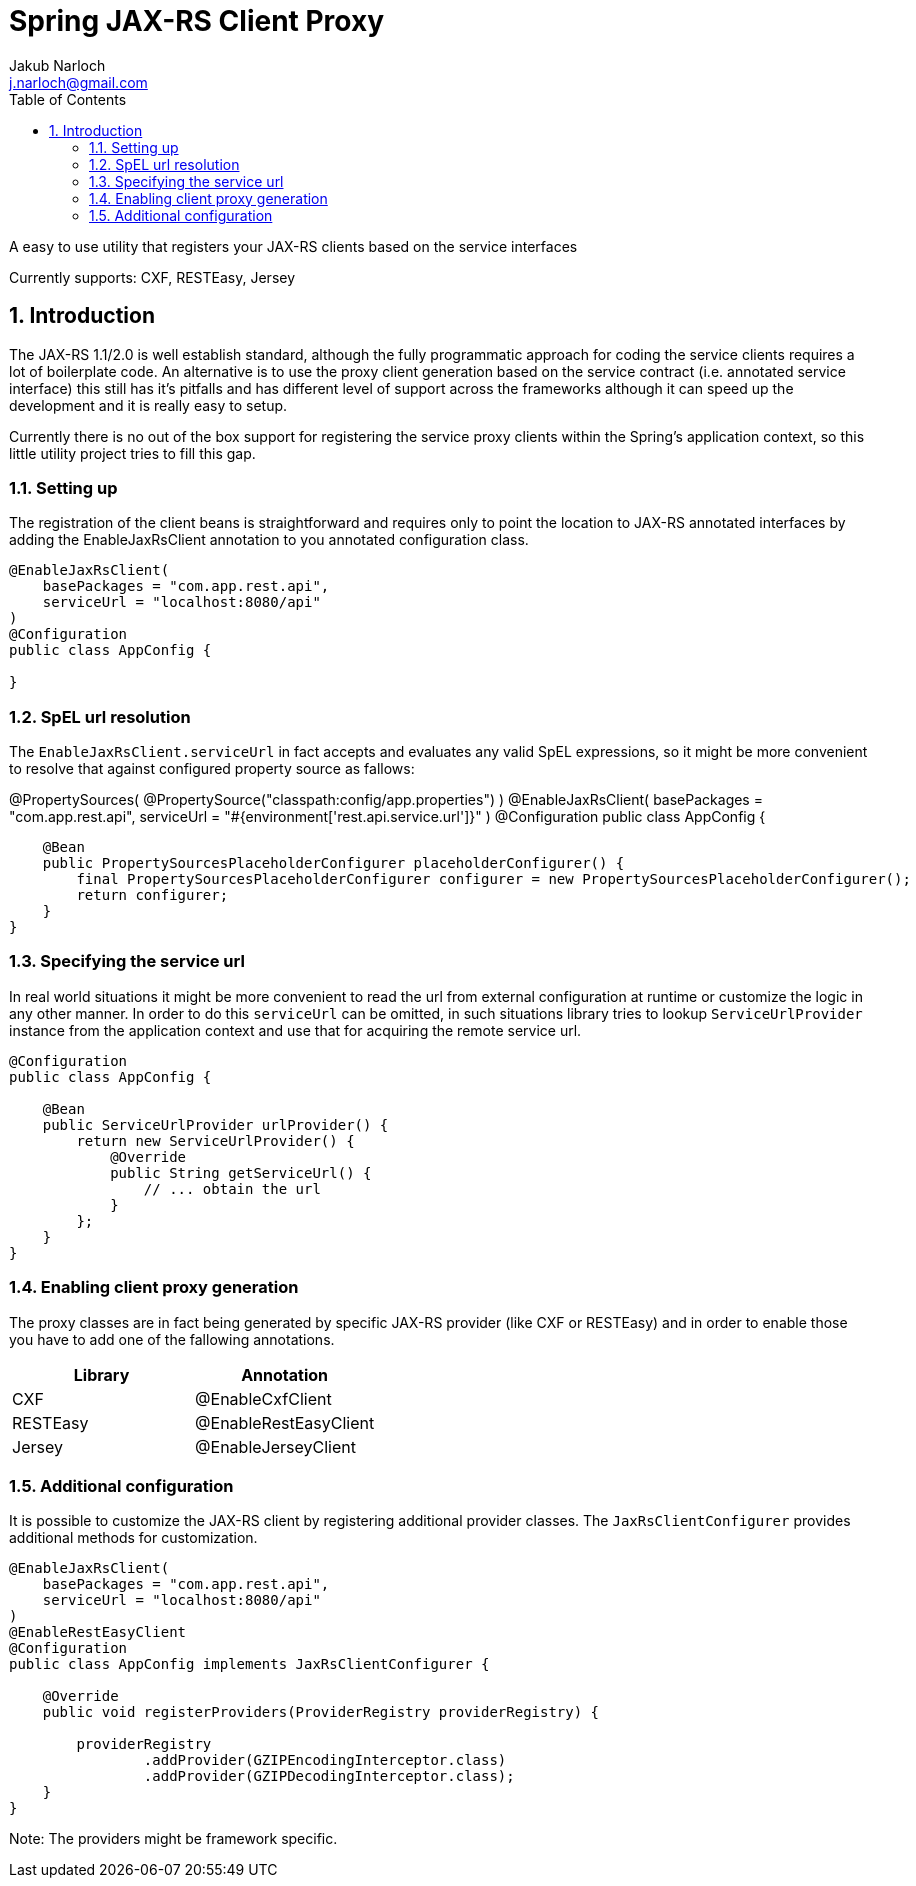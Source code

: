 = Spring JAX-RS Client Proxy
Jakub Narloch <j.narloch@gmail.com>
:toc: left
:sectnums:

A easy to use utility that registers your JAX-RS clients based on the service interfaces

Currently supports: CXF, RESTEasy, Jersey

== Introduction

The JAX-RS 1.1/2.0 is well establish standard, although the fully programmatic approach for coding the service clients
requires a lot of boilerplate code. An alternative is to use the proxy client generation based on the service contract
(i.e. annotated service interface) this still has it's pitfalls and has different level of support across the frameworks
although it can speed up the development and it is really easy to setup.

Currently there is no out of the box support for registering the service proxy clients within the Spring's application
context, so this little utility project tries to fill this gap.

=== Setting up

The registration of the client beans is straightforward and requires only to point the location to JAX-RS annotated
interfaces by adding the EnableJaxRsClient annotation to you annotated configuration class.

[source, java]
----

@EnableJaxRsClient(
    basePackages = "com.app.rest.api",
    serviceUrl = "localhost:8080/api"
)
@Configuration
public class AppConfig {

}

----

=== SpEL url resolution

The `EnableJaxRsClient.serviceUrl` in fact accepts and evaluates any valid SpEL expressions, so it might be more
convenient to resolve that against configured property source as fallows:

@PropertySources(
        @PropertySource("classpath:config/app.properties")
)
@EnableJaxRsClient(
    basePackages = "com.app.rest.api",
    serviceUrl = "#{environment['rest.api.service.url']}"
)
@Configuration
public class AppConfig {

    @Bean
    public PropertySourcesPlaceholderConfigurer placeholderConfigurer() {
        final PropertySourcesPlaceholderConfigurer configurer = new PropertySourcesPlaceholderConfigurer();
        return configurer;
    }
}

=== Specifying the service url

In real world situations it might be more convenient to read the url from external configuration at runtime or
customize the logic in any other manner. In order to do this `serviceUrl` can be omitted, in such situations
library tries to lookup `ServiceUrlProvider` instance from the application context and use that for acquiring
the remote service url.

[source, java]
----

@Configuration
public class AppConfig {

    @Bean
    public ServiceUrlProvider urlProvider() {
        return new ServiceUrlProvider() {
            @Override
            public String getServiceUrl() {
                // ... obtain the url
            }
        };
    }
}

----

=== Enabling client proxy generation

The proxy classes are in fact being generated by specific JAX-RS provider (like CXF or RESTEasy) and in order to enable
those you have to add one of the fallowing annotations.

[cols="2*", options="header"]
|===
| Library | Annotation
| CXF | @EnableCxfClient
| RESTEasy | @EnableRestEasyClient
| Jersey | @EnableJerseyClient

|===

=== Additional configuration

It is possible to customize the JAX-RS client by registering additional provider classes. The `JaxRsClientConfigurer`
provides additional methods for customization.

[source, java]
----

@EnableJaxRsClient(
    basePackages = "com.app.rest.api",
    serviceUrl = "localhost:8080/api"
)
@EnableRestEasyClient
@Configuration
public class AppConfig implements JaxRsClientConfigurer {

    @Override
    public void registerProviders(ProviderRegistry providerRegistry) {

        providerRegistry
                .addProvider(GZIPEncodingInterceptor.class)
                .addProvider(GZIPDecodingInterceptor.class);
    }
}

----

Note: The providers might be framework specific.